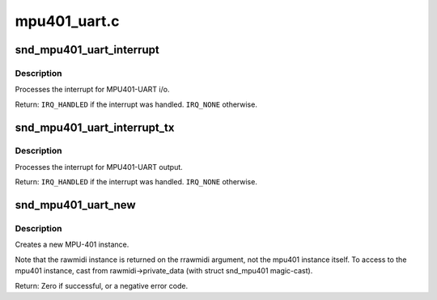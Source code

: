 .. -*- coding: utf-8; mode: rst -*-

=============
mpu401_uart.c
=============

.. _`snd_mpu401_uart_interrupt`:

snd_mpu401_uart_interrupt
=========================

.. c:function:: irqreturn_t snd_mpu401_uart_interrupt (int irq, void *dev_id)

    generic MPU401-UART interrupt handler

    :param int irq:
        the irq number

    :param void \*dev_id:
        mpu401 instance


.. _`snd_mpu401_uart_interrupt.description`:

Description
-----------

Processes the interrupt for MPU401-UART i/o.

Return: ``IRQ_HANDLED`` if the interrupt was handled. ``IRQ_NONE`` otherwise.


.. _`snd_mpu401_uart_interrupt_tx`:

snd_mpu401_uart_interrupt_tx
============================

.. c:function:: irqreturn_t snd_mpu401_uart_interrupt_tx (int irq, void *dev_id)

    generic MPU401-UART transmit irq handler

    :param int irq:
        the irq number

    :param void \*dev_id:
        mpu401 instance


.. _`snd_mpu401_uart_interrupt_tx.description`:

Description
-----------

Processes the interrupt for MPU401-UART output.

Return: ``IRQ_HANDLED`` if the interrupt was handled. ``IRQ_NONE`` otherwise.


.. _`snd_mpu401_uart_new`:

snd_mpu401_uart_new
===================

.. c:function:: int snd_mpu401_uart_new (struct snd_card *card, int device, unsigned short hardware, unsigned long port, unsigned int info_flags, int irq, struct snd_rawmidi **rrawmidi)

    create an MPU401-UART instance

    :param struct snd_card \*card:
        the card instance

    :param int device:
        the device index, zero-based

    :param unsigned short hardware:
        the hardware type, MPU401_HW_XXXX

    :param unsigned long port:
        the base address of MPU401 port

    :param unsigned int info_flags:
        bitflags MPU401_INFO_XXX

    :param int irq:
        the ISA irq number, -1 if not to be allocated

    :param struct snd_rawmidi \*\*rrawmidi:
        the pointer to store the new rawmidi instance


.. _`snd_mpu401_uart_new.description`:

Description
-----------

Creates a new MPU-401 instance.

Note that the rawmidi instance is returned on the rrawmidi argument,
not the mpu401 instance itself.  To access to the mpu401 instance,
cast from rawmidi->private_data (with struct snd_mpu401 magic-cast).

Return: Zero if successful, or a negative error code.

